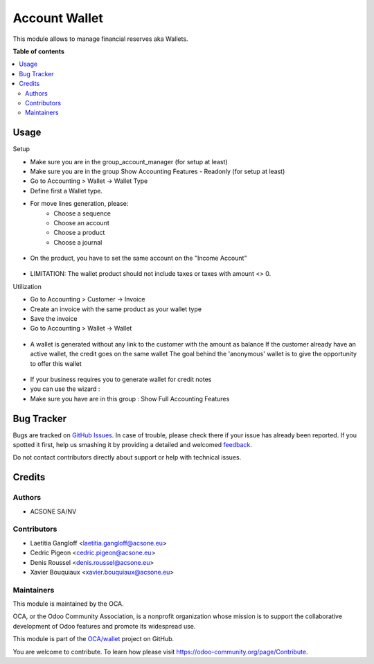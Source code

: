 ==============
Account Wallet
==============

.. !!!!!!!!!!!!!!!!!!!!!!!!!!!!!!!!!!!!!!!!!!!!!!!!!!!!
   !! This file is generated by oca-gen-addon-readme !!
   !! changes will be overwritten.                   !!
   !!!!!!!!!!!!!!!!!!!!!!!!!!!!!!!!!!!!!!!!!!!!!!!!!!!!

.. |badge1| image:: https://img.shields.io/badge/maturity-Beta-yellow.png
    :target: https://odoo-community.org/page/development-status
    :alt: Beta
.. |badge2| image:: https://img.shields.io/badge/licence-AGPL--3-blue.png
    :target: http://www.gnu.org/licenses/agpl-3.0-standalone.html
    :alt: License: AGPL-3
.. |badge3| image:: https://img.shields.io/badge/github-OCA%2Fwallet-lightgray.png?logo=github
    :target: https://github.com/OCA/wallet/tree/account_wallet/account_wallet
    :alt: OCA/wallet
.. |badge4| image:: https://img.shields.io/badge/weblate-Translate%20me-F47D42.png
    :target: https://translation.odoo-community.org/projects/wallet-account_wallet/wallet-account_wallet-account_wallet
    :alt: Translate me on Weblate

|badge1| |badge2| |badge3| |badge4| 

This module allows to manage financial reserves aka Wallets.

**Table of contents**

.. contents::
   :local:

Usage
=====

Setup

* Make sure you are in the group_account_manager (for setup at least)
* Make sure you are in the group Show Accounting Features - Readonly (for setup at least)
* Go to Accounting > Wallet -> Wallet Type
* Define first a Wallet type.
* For move lines generation, please:
    * Choose a sequence
    * Choose an account
    * Choose a product
    * Choose a journal

.. figure:: https://raw.githubusercontent.com/acsone/acsone-addons/wallet-documentation/account_wallet/static/description/wallet-type.png
   :width: 90%
   :alt: Wallet Type
   :align: center

* On the product, you have to set the same account on the "Income Account"

.. figure:: https://raw.githubusercontent.com/acsone/acsone-addons/wallet-documentation/account_wallet/static/description/wallet-product.png
   :width: 90%
   :alt: Wallet Product
   :align: center

* LIMITATION: The wallet product should not include taxes or
  taxes with amount <> 0.

Utilization


* Go to Accounting > Customer -> Invoice
* Create an invoice with the same product as your wallet type
* Save the invoice
* Go to Accounting > Wallet -> Wallet

.. figure:: https://raw.githubusercontent.com/acsone/acsone-addons/wallet-documentation/account_wallet/static/description/wallet-invoice.png
   :width: 90%
   :alt: Wallet Invoice
   :align: center

* A wallet is generated without any link to the customer with the amount as balance
  If the customer already have an active wallet, the credit goes on the same wallet
  The goal behind the 'anonymous' wallet is to give the opportunity to offer this wallet

.. figure:: https://raw.githubusercontent.com/acsone/acsone-addons/wallet-documentation/account_wallet/static/description/wallet-wallet.png
   :width: 90%
   :alt: Wallet Wallet
   :align: center

* If your business requires you to generate wallet for credit notes
* you can use the wizard :
* Make sure you have are in this group : 	Show Full Accounting Features

.. figure:: https://raw.githubusercontent.com/acsone/acsone-addons/wallet-documentation/account_wallet/static/description/wallet_refund_1.png
   :width: 90%
   :alt: Wallet Refund
   :align: center
.. figure:: https://raw.githubusercontent.com/acsone/acsone-addons/wallet-documentation/account_wallet/static/description/wallet_refund2.png
   :width: 90%
   :alt: Wallet Refund
   :align: center

Bug Tracker
===========

Bugs are tracked on `GitHub Issues <https://github.com/OCA/wallet/issues>`_.
In case of trouble, please check there if your issue has already been reported.
If you spotted it first, help us smashing it by providing a detailed and welcomed
`feedback <https://github.com/OCA/wallet/issues/new?body=module:%20account_wallet%0Aversion:%20account_wallet%0A%0A**Steps%20to%20reproduce**%0A-%20...%0A%0A**Current%20behavior**%0A%0A**Expected%20behavior**>`_.

Do not contact contributors directly about support or help with technical issues.

Credits
=======

Authors
~~~~~~~

* ACSONE SA/NV

Contributors
~~~~~~~~~~~~

* Laetitia Gangloff <laetitia.gangloff@acsone.eu>
* Cedric Pigeon <cedric.pigeon@acsone.eu>
* Denis Roussel <denis.roussel@acsone.eu>
* Xavier Bouquiaux <xavier.bouquiaux@acsone.eu>

Maintainers
~~~~~~~~~~~

This module is maintained by the OCA.

.. image:: https://odoo-community.org/logo.png
   :alt: Odoo Community Association
   :target: https://odoo-community.org

OCA, or the Odoo Community Association, is a nonprofit organization whose
mission is to support the collaborative development of Odoo features and
promote its widespread use.

This module is part of the `OCA/wallet <https://github.com/OCA/wallet/tree/account_wallet/account_wallet>`_ project on GitHub.

You are welcome to contribute. To learn how please visit https://odoo-community.org/page/Contribute.
